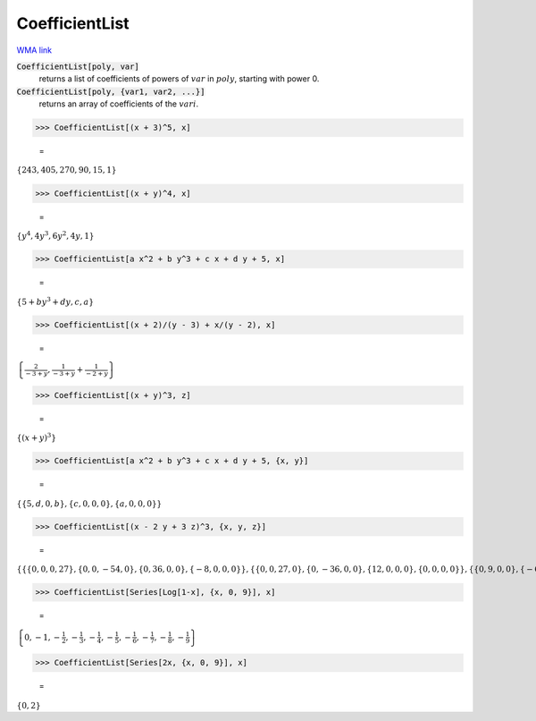 CoefficientList
===============

`WMA link <https://reference.wolfram.com/language/ref/CoefficientList.html>`_


:code:`CoefficientList[poly, var]`
    returns a list of coefficients of powers of :math:`var` in :math:`poly`, starting with power 0.

:code:`CoefficientList[poly, {var1, var2, ...}]`
    returns an array of coefficients of the :math:`vari`.





>>> CoefficientList[(x + 3)^5, x]

    =
:math:`\left\{243,405,270,90,15,1\right\}`


>>> CoefficientList[(x + y)^4, x]

    =
:math:`\left\{y^4,4 y^3,6 y^2,4 y,1\right\}`


>>> CoefficientList[a x^2 + b y^3 + c x + d y + 5, x]

    =
:math:`\left\{5+b y^3+d y,c,a\right\}`


>>> CoefficientList[(x + 2)/(y - 3) + x/(y - 2), x]

    =
:math:`\left\{\frac{2}{-3+y},\frac{1}{-3+y}+\frac{1}{-2+y}\right\}`


>>> CoefficientList[(x + y)^3, z]

    =
:math:`\left\{\left(x+y\right)^3\right\}`


>>> CoefficientList[a x^2 + b y^3 + c x + d y + 5, {x, y}]

    =
:math:`\left\{\left\{5,d,0,b\right\},\left\{c,0,0,0\right\},\left\{a,0,0,0\right\}\right\}`


>>> CoefficientList[(x - 2 y + 3 z)^3, {x, y, z}]

    =
:math:`\left\{\left\{\left\{0,0,0,27\right\},\left\{0,0,-54,0\right\},\left\{0,36,0,0\right\},\left\{-8,0,0,0\right\}\right\},\left\{\left\{0,0,27,0\right\},\left\{0,-36,0,0\right\},\left\{12,0,0,0\right\},\left\{0,0,0,0\right\}\right\},\left\{\left\{0,9,0,0\right\},\left\{-6,0,0,0\right\},\left\{0,0,0,0\right\},\left\{0,0,0,0\right\}\right\},\left\{\left\{1,0,0,0\right\},\left\{0,0,0,0\right\},\left\{0,0,0,0\right\},\left\{0,0,0,0\right\}\right\}\right\}`


>>> CoefficientList[Series[Log[1-x], {x, 0, 9}], x]

    =
:math:`\left\{0,-1,-\frac{1}{2},-\frac{1}{3},-\frac{1}{4},-\frac{1}{5},-\frac{1}{6},-\frac{1}{7},-\frac{1}{8},-\frac{1}{9}\right\}`


>>> CoefficientList[Series[2x, {x, 0, 9}], x]

    =
:math:`\left\{0,2\right\}`


